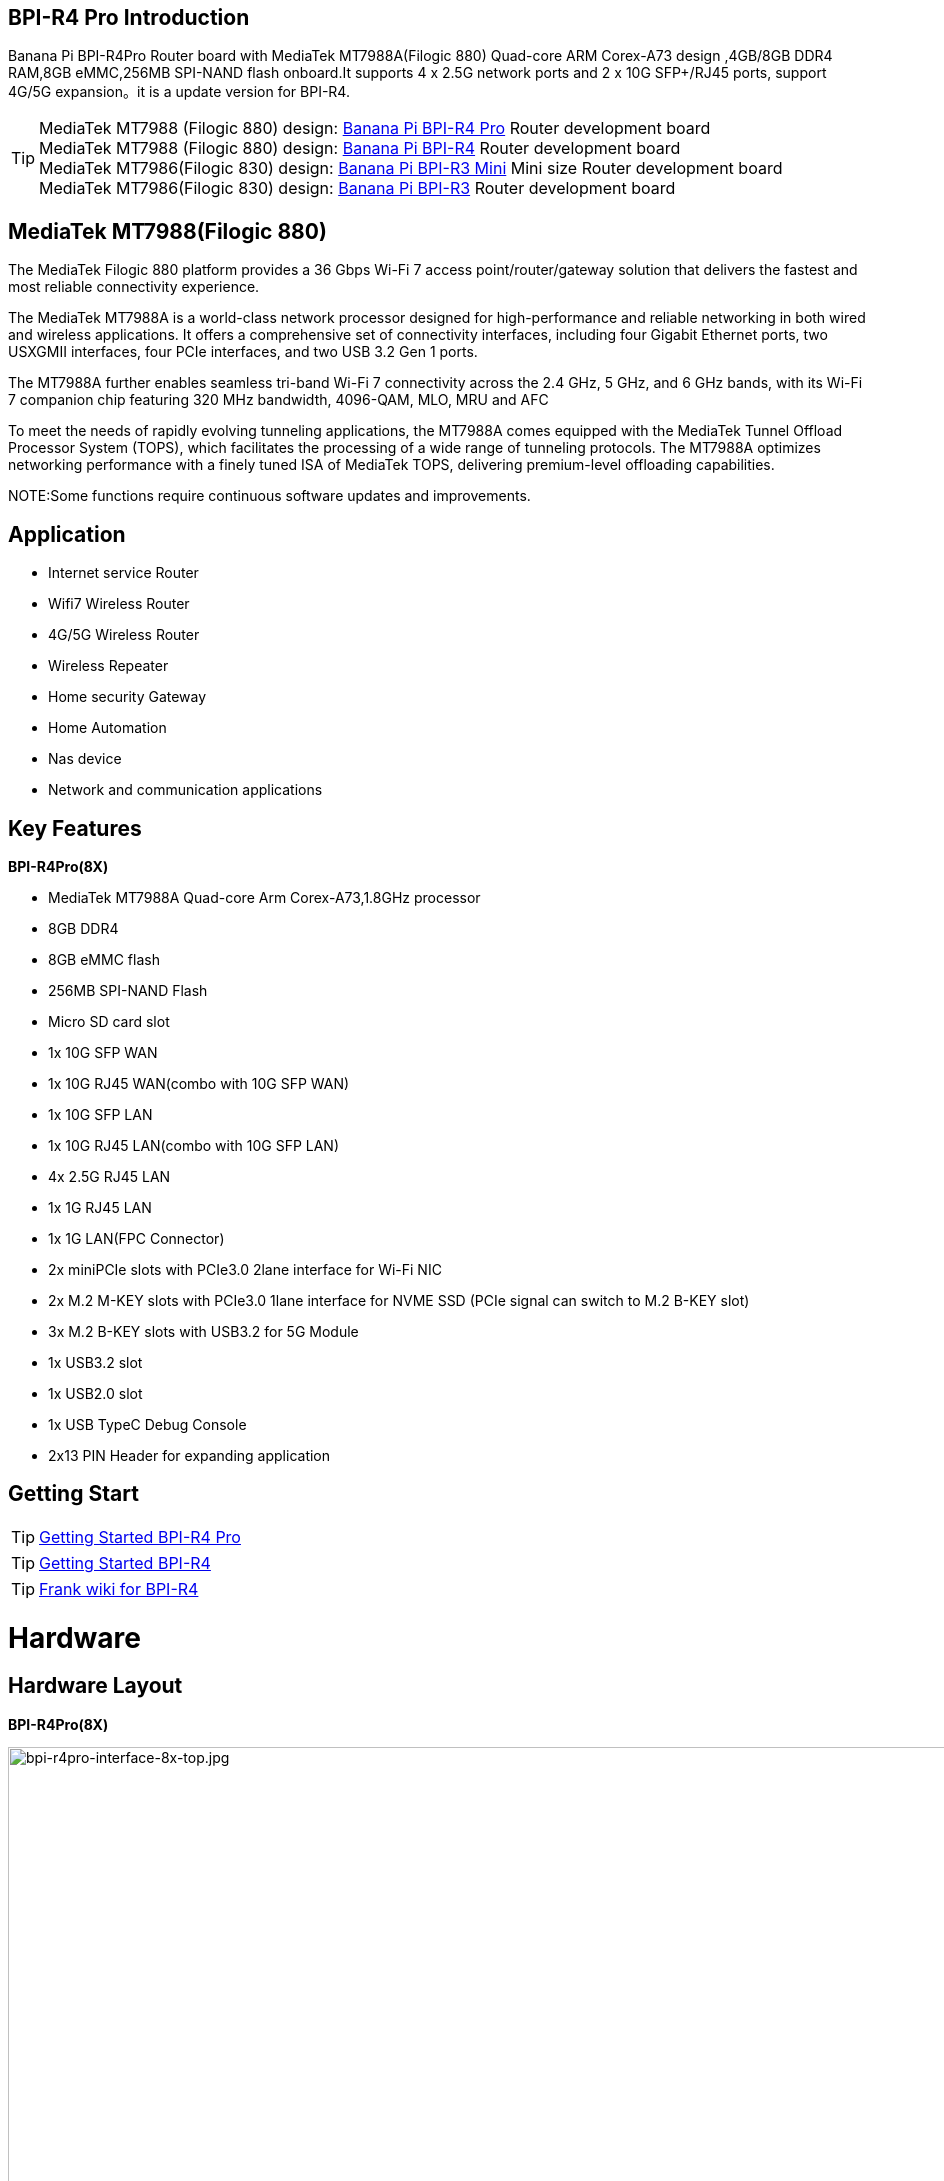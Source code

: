 == BPI-R4 Pro Introduction

Banana Pi BPI-R4Pro Router board with MediaTek MT7988A(Filogic 880) Quad-core ARM Corex-A73 design ,4GB/8GB DDR4 RAM,8GB eMMC,256MB SPI-NAND flash onboard.It supports 4 x 2.5G network ports and 2 x 10G SFP+/RJ45 ports, support 4G/5G expansion。it is a update version for BPI-R4.


TIP: MediaTek MT7988 (Filogic 880) design: link:/en/BPI-R4_Pro/BananaPi_BPI-R4_Pro[Banana Pi BPI-R4 Pro] Router development board +
MediaTek MT7988 (Filogic 880) design: link:/en/BPI-R4/BananaPi_BPI-R4[Banana Pi BPI-R4] Router development board + 
MediaTek MT7986(Filogic 830) design: link:/en/BPI-R3_Mini/BananaPi_BPI-R3_Mini[Banana Pi BPI-R3 Mini] Mini size Router development board +
MediaTek MT7986(Filogic 830) design: link:/en/BPI-R3/BananaPi_BPI-R3[Banana Pi BPI-R3] Router development board 


== MediaTek MT7988(Filogic 880)

The MediaTek Filogic 880 platform provides a 36 Gbps Wi-Fi 7 access point/router/gateway solution that delivers the fastest and most reliable connectivity experience.

The MediaTek MT7988A is a world-class network processor designed for high-performance and reliable networking in both wired and wireless applications. It offers a comprehensive set of connectivity interfaces, including four Gigabit Ethernet ports, two USXGMII interfaces, four PCIe interfaces, and two USB 3.2 Gen 1 ports.

The MT7988A further enables seamless tri-band Wi-Fi 7 connectivity across the 2.4 GHz, 5 GHz, and 6 GHz bands, with its Wi-Fi 7 companion chip featuring 320 MHz bandwidth, 4096-QAM, MLO, MRU and AFC

To meet the needs of rapidly evolving tunneling applications, the MT7988A comes equipped with the MediaTek Tunnel Offload Processor System (TOPS), which facilitates the processing of a wide range of tunneling protocols. The MT7988A optimizes networking performance with a finely tuned ISA of MediaTek TOPS, delivering premium-level offloading capabilities.

NOTE:Some functions require continuous software updates and improvements.

== Application

- Internet service Router
- Wifi7 Wireless Router
- 4G/5G Wireless Router
- Wireless Repeater
- Home security Gateway
- Home Automation
- Nas device
- Network and communication applications


== Key Features

**BPI-R4Pro(8X)**

* MediaTek MT7988A Quad-core Arm Corex-A73,1.8GHz processor
* 8GB DDR4
* 8GB eMMC flash
* 256MB SPI-NAND Flash
* Micro SD card slot

* 1x 10G SFP WAN
* 1x 10G RJ45 WAN(combo with 10G SFP WAN)
* 1x 10G SFP LAN
* 1x 10G RJ45 LAN(combo with 10G SFP LAN)
* 4x 2.5G RJ45 LAN
* 1x 1G RJ45 LAN
* 1x 1G LAN(FPC Connector)

* 2x miniPCIe slots with PCIe3.0 2lane interface for Wi-Fi NIC
* 2x M.2 M-KEY slots with PCIe3.0 1lane interface for NVME SSD (PCIe signal can switch to M.2 B-KEY slot)
* 3x M.2 B-KEY slots with USB3.2 for 5G Module
* 1x USB3.2 slot
* 1x USB2.0 slot
* 1x USB TypeC Debug Console
* 2x13 PIN Header for expanding application


== Getting Start

TIP: link:/en/BPI-R4_Pro/GettingStarted_BPI-R4_Pro[Getting Started BPI-R4 Pro]

TIP: link:/en/BPI-R4/GettingStarted_BPI-R4[Getting Started BPI-R4]

TIP: link:https://www.fw-web.de/dokuwiki/doku.php?id=en:bpi-r4:start#linux[Frank wiki for BPI-R4]

= Hardware
== Hardware Layout

**BPI-R4Pro(8X)**

image::/bpi-r4_pro/bpi-r4pro-interface-8x-top.jpg[bpi-r4pro-interface-8x-top.jpg,width=1000]

image::/bpi-r4_pro/bpi-r4pro-interface-8x-bot.jpg[bpi-r4pro-interface-8x-bot.jpg,width=1000]

== BPI-R4 Pro Photo

link:/en/BPI-R4_Pro/Photo_BPI-R4_Pro[Banana Pi BPI-R4 Pro Product photo gallery]

== Hardware Spec

= Accessories

== Case

image::/bpi-r4_pro/banana_pi_bpi-r4_pro_case_6.jpg[banana_pi_bpi-r4_pro_case_6.jpg]

free discuss on forum: https://forum.banana-pi.org/t/bpi-r4-pro-case-design/23597

== 10G SFP Module

link:/en/BPI-R4/GettingStarted_BPI-R4#_10g_sfp_module[Getting_Started_with_BPI-R4#10G SFP Module]

Easy to buy case sample ::

10G SFP+ Copper Module:::
* BIPAI Aliexpress shop: https://www.aliexpress.com/item/3256806271951703.html?gatewayAdapt=4itemAdapt

* SINOVOIP Aliexpress shop: https://www.aliexpress.com/item/3256806271841150.html?gatewayAdapt=4itemAdapt

* Taobao shop: https://item.taobao.com/item.htm?spm=a1z10.5-c-s.w4002-25059194413.13.7d282ac1cYaQ03&id=761569524881

10G SFP+ Fibre Module:::
* BIPAI Aliexpress shop: https://www.aliexpress.com/item/3256806271761161.html?gatewayAdapt=4itemAdapt

* SINOVOIP Aliexpress shop: https://www.aliexpress.com/item/3256806271623117.html?gatewayAdapt=4itemAdapt

* Taobao shop: https://item.taobao.com/item.htm?spm=a1z10.5-c-s.w4002-25059194413.15.7d282ac1cYaQ03&id=761853438478

== 4G/5G Module

link:/en/BPI-R4/GettingStarted_BPI-R4#_4g_5g_module[Getting_Started_with_BPI-R4#4G/5G Module]

== SSD

link:/en/BPI-R4/GettingStarted_BPI-R4#_storage[Getting_Started_with_BPI-R4#Storage]

== Heat sink
== mPCIe WiFi6/WiFi6E/Wifi7
=== WiFi6e
ASIA.RF AW7916-NPD: WiFi6E 3000 802.11ax G-band 2T2R and A-band 3T3R 2ss Dual Bands Dual Concurrents mPCIe Card AW7916-NPD

WiFi6E Module: https://asiarf.com/product/wi-fi-6e-mini-pcie-module-mt7916-aw7916-npd/

=== WiFi7:BPI-R4-NIC-BE14

image::/bpi-r4/nic-be14-top-800.png[nic-be14-top-800.png]

link:https://docs.banana-pi.org/en/BPI-R4/GettingStarted_BPI-R4#_wi_fi7_nic[Getting_Started_with_BPI-R4#Wi-Fi7 NIC]

link:/en/BPI-R4/BananaPi_BPI-R4-NIC-BE14[Banana Pi BPI-R4-NIC-BE14 Specification]

Easy to buy Wifi7 module sample:::

* SINOVOIP Aliexpress shop: https://www.aliexpress.com/item/3256807036993487.html?

* Bipai Aliexpress shop: https://www.aliexpress.com/item/3256807036822902.html?spm=a2g0s.12269583.0.0.48df6c94TX2ucP

* Taobao Shop: https://item.taobao.com/item.htm?spm=a1z09.8149145.0.0.30842c5aZcYzQx&id=808224556483&_u=cak7ln9381e



= Development
== Source Code

== Resources

TIP: MT7988A Wi-Fi7 Datasheet&Manual

Baidu Cloud: https://pan.baidu.com/s/1-eSVD4DhyPAkfgrE9BtLmA?pwd=8888 PIN code:8888

Google Drive: https://drive.google.com/drive/folders/1XiVchy0a4syYFVlTndhVCETNJ9x7KOYi?usp=sharing

TIP: Kernel [PATCH net-next 8/8] net: ethernet: mtk_eth_soc: add basic support for MT7988 SoC: https://www.spinics.net/lists/kernel/msg4821673.html

TIP: [PATCH 15/15] dt-bindings: net: dsa: mediatek,mt7530: add mediatek,mt7988-switch: https://lore.kernel.org/lkml/80a853f182eac24735338f3c1f505e5f580053ca.1680180959.git.daniel@makrotopia.org/

TIP: Discuss on forum : https://forum.banana-pi.org/t/banana-pi-bpi-r4-wifi-7-router-board-with-mediatek-mt7988a-filogic-880-4g-ram-and-8g-emmc/15757

TIP: MediaTek Filogic 880 platform ： https://www.mediatek.com/products/broadband-wifi/mediatek-filogic-880

TIP: Key advantages of Wi-Fi 7 ： https://mediatek-marketing.files.svdcdn.com/production/documents/Key-Advantages-of-Wi-Fi-7_MediaTek-White-Paper-WF70222.pdf

TIP: How MLO Smart Link Dispatching drives Wi-Fi 7: https://mediatek-marketing.files.svdcdn.com/production/documents/MLO-Infographic-How-Smart-Link-Dispatching-drives-Wi-Fi-7-White-Paper-Infographic-0223.pdf

TIP: MLO in Wi-Fi 7: https://mediatek-marketing.files.svdcdn.com/production/documents/Wi-Fi-7-MLO-White-Paper-WF7MLOWP0622.pdf

= System Image
== OpenWRT


= Easy to buy